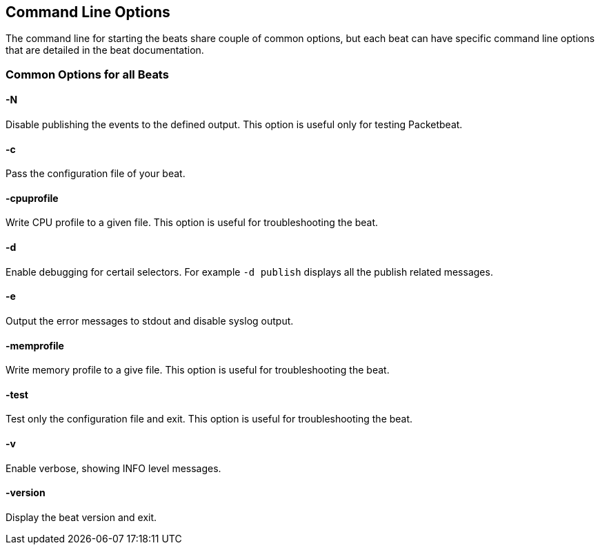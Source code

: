 == Command Line Options


The command line for starting the beats share couple of common options, but
each beat can have specific command line options that are detailed in the beat
documentation.

=== Common Options for all Beats

==== -N
Disable publishing the events to the defined output. This option is useful only for testing Packetbeat.

==== -c
Pass the configuration file of your beat.

==== -cpuprofile
Write CPU profile to a given file. This option is useful for troubleshooting
the beat.

==== -d
Enable debugging for certail selectors. For example `-d publish` displays all
the publish related messages. 

==== -e
Output the error messages to stdout and disable syslog output.

==== -memprofile
Write memory profile to a give file. This option is useful for troubleshooting
the beat.

==== -test
Test only the configuration file and exit. This option is useful for
troubleshooting the beat.

==== -v
Enable verbose, showing INFO level messages.

==== -version
Display the beat version and exit.
